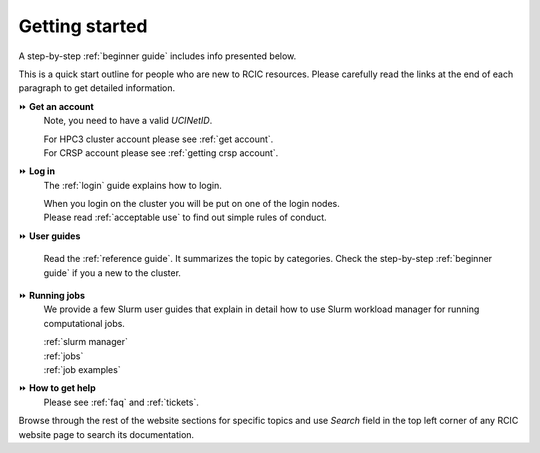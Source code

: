 .. _quick start:

Getting started
===============

A step-by-step :ref:`beginner guide` includes info presented below.

This is a quick start outline for people who are new to RCIC
resources. Please carefully read the links at the end of each
paragraph to get detailed information.

⏩️ **Get an account**
  Note, you need to have a valid *UCINetID*.

  | For HPC3 cluster account please see :ref:`get account`.
  | For CRSP account please see :ref:`getting crsp account`.


⏩️ **Log in**
  The :ref:`login` guide explains how to login.

  | When you login on  the cluster you will be put on one of the login nodes. 
  | Please read :ref:`acceptable use` to find out simple rules of conduct.

⏩️ **User guides**

  Read the :ref:`reference guide`. It summarizes the topic by categories.
  Check the step-by-step :ref:`beginner guide` if you a new to the cluster.

⏩️ **Running jobs**
  We provide a few Slurm user guides that explain in detail
  how to use Slurm workload manager for running computational jobs. 

  | :ref:`slurm manager`
  | :ref:`jobs`
  | :ref:`job examples`


⏩️ **How to get help**
  Please see :ref:`faq`  and :ref:`tickets`.


Browse through the rest of the website sections
for specific topics and use *Search* field
in the top left corner of any RCIC website page to search 
its documentation.
